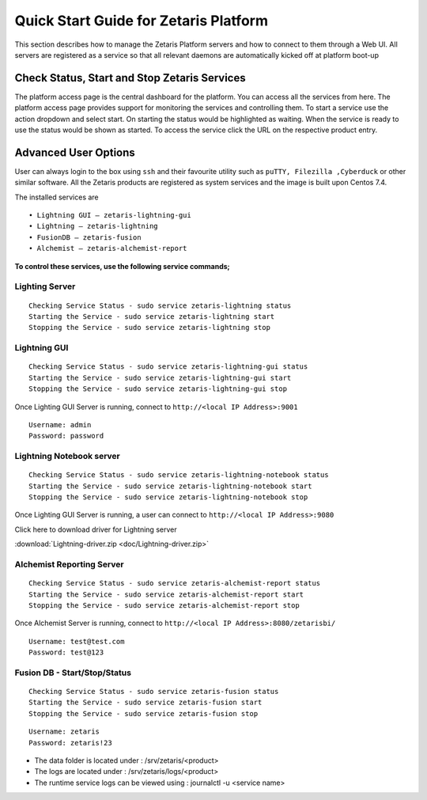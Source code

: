 ##########################################
**Quick Start Guide for Zetaris Platform**
##########################################

This section describes how to manage the Zetaris Platform servers and how to connect to them through a Web UI. All servers are registered as a service so that all relevant daemons are automatically kicked off at platform boot-up

**Check Status, Start and Stop Zetaris Services**
==================================================

The platform access page is the central dashboard for the platform. You can access all the services from here. The platform access page provides support for monitoring the services and controlling them. To start a service use the action dropdown and select start. On starting the status would be highlighted as waiting. When the service is ready to use the status would be shown as started. To access the service click the URL on the respective product entry.

.. figure::  img/status.png
   :align:   center


**Advanced User Options** 
==========================

User can always login to the box using ``ssh`` and their favourite utility such as ``puTTY, Filezilla ,Cyberduck`` or other similar software. All the Zetaris products are registered as system services and  the image is built upon Centos 7.4. 

The installed services are ::

      •	Lightning GUI – zetaris-lightning-gui
      •	Lightning – zetaris-lightning
      •	FusionDB – zetaris-fusion
      •	Alchemist – zetaris-alchemist-report

**To control these services, use the following service commands;**

**Lighting Server**
-------------------- 
::

    Checking Service Status - sudo service zetaris-lightning status
    Starting the Service - sudo service zetaris-lightning start
    Stopping the Service - sudo service zetaris-lightning stop

**Lightning GUI**
------------------
::

     Checking Service Status - sudo service zetaris-lightning-gui status
     Starting the Service - sudo service zetaris-lightning-gui start
     Stopping the Service - sudo service zetaris-lightning-gui stop

Once Lighting GUI Server is running, connect to ``http://<local IP Address>:9001``
::

      Username: admin
      Password: password


**Lightning Notebook server**
-------------------------------
::
      
     Checking Service Status - sudo service zetaris-lightning-notebook status
     Starting the Service - sudo service zetaris-lightning-notebook start 
     Stopping the Service - sudo service zetaris-lightning-notebook stop

Once Lighting GUI Server is running, a user can connect to ``http://<local IP Address>:9080``

Click here to download driver for Lightning server

:download:`Lightning-driver.zip <doc/Lightning-driver.zip>`


**Alchemist Reporting Server**
--------------------------------
::

    Checking Service Status - sudo service zetaris-alchemist-report status
    Starting the Service - sudo service zetaris-alchemist-report start
    Stopping the Service - sudo service zetaris-alchemist-report stop

Once Alchemist Server is running, connect to  ``http://<local IP Address>:8080/zetarisbi/``
::

      Username: test@test.com
      Password: test@123

**Fusion DB - Start/Stop/Status**
----------------------------------
::

     Checking Service Status - sudo service zetaris-fusion status
     Starting the Service - sudo service zetaris-fusion start
     Stopping the Service - sudo service zetaris-fusion stop

::

     Username: zetaris
     Password: zetaris!23

* The data folder is located under : /srv/zetaris/<product>
* The logs are located under : /srv/zetaris/logs/<product>
* The runtime service logs can be viewed using : journalctl -u <service name>


  






